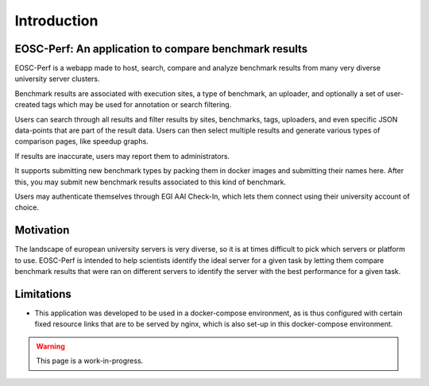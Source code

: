 Introduction
============

EOSC-Perf: An application to compare benchmark results
------------------------------------------------------

EOSC-Perf is a webapp made to host, search, compare and analyze benchmark results from many very diverse university server clusters.

Benchmark results are associated with execution sites, a type of benchmark, an uploader, and optionally a set of user-created tags which may be used for annotation or search filtering.

Users can search through all results and filter results by sites, benchmarks, tags, uploaders, and even specific JSON data-points that are part of the result data.
Users can then select multiple results and generate various types of comparison pages, like speedup graphs.

If results are inaccurate, users may report them to administrators.

It supports submitting new benchmark types by packing them in docker images and submitting their names here. After this, you may submit new benchmark results associated to this kind of benchmark.

Users may authenticate themselves through EGI AAI Check-In, which lets them connect using their university account of choice.

Motivation
----------

The landscape of european university servers is very diverse, so it is at times difficult to pick which servers or platform to use.
EOSC-Perf is intended to help scientists identify the ideal server for a given task by letting them compare benchmark results that were ran on different servers to identify the server with the best performance for a given task.

Limitations
-----------

- This application was developed to be used in a docker-compose environment, as is thus configured with certain fixed resource links that are to be served by nginx, which is also set-up in this docker-compose environment.

.. warning:: This page is a work-in-progress.
 
